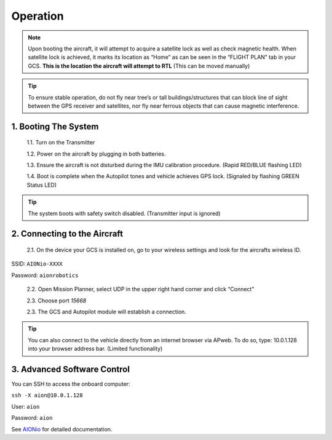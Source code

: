 =========
Operation
=========

.. note:: Upon booting the aircraft, it will attempt to acquire a satellite lock as well as check magnetic health. When satellite lock is achieved, it marks its location as “Home” as can be seen in the “FLIGHT PLAN” tab in your GCS. **This is the location the aircraft will attempt to RTL** (This can be moved manually)

.. tip:: To ensure stable operation, do not fly near tree’s or tall buildings/structures that can block line of sight between the GPS receiver and satellites, nor fly near ferrous objects that can cause magnetic interference.

1.	Booting The System
----------------------

  1.1.	Turn on the Transmitter

  1.2.	Power on the aircraft by plugging in both batteries.

  1.3. Ensure the aircraft is not disturbed during the IMU calibration procedure. (Rapid RED/BLUE flashing LED)

  1.4.	Boot is complete when the Autopilot tones and vehicle achieves GPS lock. (Signaled by flashing GREEN Status LED)

.. tip::	The system boots with safety switch disabled. (Transmitter input is ignored)

2.	Connecting to the Aircraft
------------------------------

  2.1.	On the device your GCS is installed on, go to your wireless settings and look for the aircrafts wireless ID.

SSID: ``AIONio-XXXX``

Password: ``aionrobotics``

  2.2.	Open Mission Planner, select UDP in the upper right hand corner and click “Connect”

  2.3.  Choose port `15668`

  2.3.	The GCS and Autopilot module will establish a connection.

.. tip:: You can also connect to the vehicle directly from an internet browser via APweb. To do so, type: 10.0.1.128 into your browser address bar. (Limited functionality)
..

3.	Advanced Software Control
-----------------------------

You can SSH to access the onboard computer:

``ssh -X aion@10.0.1.128``

User: ``aion``

Password: ``aion``

See `AIONio <https://docs.aionrobotics.com/en/dev/aionio.html#getting-started>`_ for detailed documentation.
